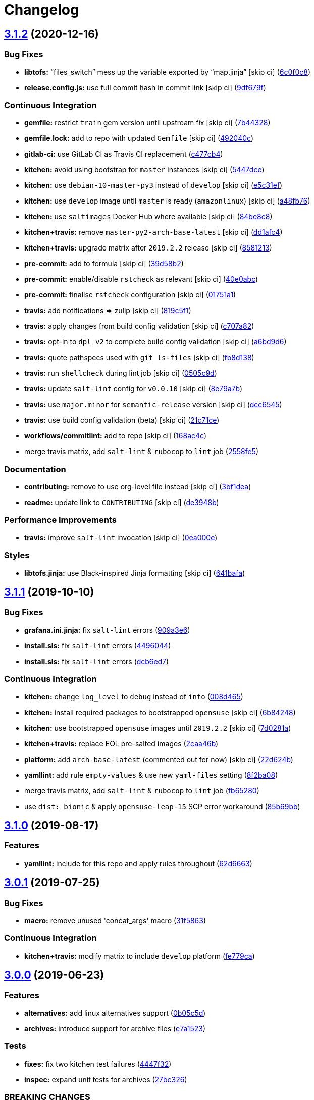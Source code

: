 = Changelog

:sectnums!:

== link:++https://github.com/saltstack-formulas/grafana-formula/compare/v3.1.1...v3.1.2++[3.1.2^] (2020-12-16)

=== Bug Fixes

* *libtofs:* “files_switch” mess up the variable exported by “map.jinja”
 [skip ci]
(https://github.com/saltstack-formulas/grafana-formula/commit/6c0f0c84e5c5f8a5d2ef36c2e0b3406aef099f2f[6c0f0c8^])
* *release.config.js:* use full commit hash in commit link [skip ci]
(https://github.com/saltstack-formulas/grafana-formula/commit/9df679f91699605780fd25a2a48595b9babdcc3b[9df679f^])

=== Continuous Integration

* *gemfile:* restrict `train` gem version until upstream fix [skip ci]
(https://github.com/saltstack-formulas/grafana-formula/commit/7b44328a7c2f408c09b312474834595edcffe5c0[7b44328^])
* *gemfile.lock:* add to repo with updated `Gemfile` [skip ci]
(https://github.com/saltstack-formulas/grafana-formula/commit/492040ccba1008fe63fea6ded3c33c83b8ee927a[492040c^])
* *gitlab-ci:* use GitLab CI as Travis CI replacement
(https://github.com/saltstack-formulas/grafana-formula/commit/c477cb4bcede0725ae10e76b185238e51fdd7600[c477cb4^])
* *kitchen:* avoid using bootstrap for `master` instances [skip ci]
(https://github.com/saltstack-formulas/grafana-formula/commit/5447dce0013507a47471fe9c163e6467f896681f[5447dce^])
* *kitchen:* use `debian-10-master-py3` instead of `develop` [skip ci]
(https://github.com/saltstack-formulas/grafana-formula/commit/e5c31efe0a7337bd82285cb6485e457059386fa3[e5c31ef^])
* *kitchen:* use `develop` image until `master` is ready (`amazonlinux`)
 [skip ci]
(https://github.com/saltstack-formulas/grafana-formula/commit/a48fb76ab01897de01b76b4b3c8b0b53e7b415dd[a48fb76^])
* *kitchen:* use `saltimages` Docker Hub where available [skip ci]
(https://github.com/saltstack-formulas/grafana-formula/commit/84be8c87f915d2e9e22b5fa1e1119cde0d6ea63b[84be8c8^])
* *kitchen+travis:* remove `master-py2-arch-base-latest` [skip ci]
(https://github.com/saltstack-formulas/grafana-formula/commit/dd1afc48fef462b9476f10839c512712f2d7f05a[dd1afc4^])
* *kitchen+travis:* upgrade matrix after `2019.2.2` release [skip ci]
(https://github.com/saltstack-formulas/grafana-formula/commit/8581213c8ffc826e3cb15e6fbe29029ed6646968[8581213^])
* *pre-commit:* add to formula [skip ci]
(https://github.com/saltstack-formulas/grafana-formula/commit/39d58b2e21a96231cdc4e05a406dea0378f93409[39d58b2^])
* *pre-commit:* enable/disable `rstcheck` as relevant [skip ci]
(https://github.com/saltstack-formulas/grafana-formula/commit/40e0abcf2998f82169b51b361021fa4c70c35d06[40e0abc^])
* *pre-commit:* finalise `rstcheck` configuration [skip ci]
(https://github.com/saltstack-formulas/grafana-formula/commit/01751a1c4442d7156eab6f3bf2efbeae3dd3f0d4[01751a1^])
* *travis:* add notifications => zulip [skip ci]
(https://github.com/saltstack-formulas/grafana-formula/commit/819c5f107df7c8393f7749fe8d87685af2fdcbf6[819c5f1^])
* *travis:* apply changes from build config validation [skip ci]
(https://github.com/saltstack-formulas/grafana-formula/commit/c707a829d4860fe0c6be31840ff82bd68d3ad91b[c707a82^])
* *travis:* opt-in to `dpl v2` to complete build config validation [skip
ci]
(https://github.com/saltstack-formulas/grafana-formula/commit/a6bd9d6ad32c1fe6bfa1652a7a625732c5a203d5[a6bd9d6^])
* *travis:* quote pathspecs used with `git ls-files` [skip ci]
(https://github.com/saltstack-formulas/grafana-formula/commit/fb8d1389fa974824973917d937006c4ca53c9b88[fb8d138^])
* *travis:* run `shellcheck` during lint job [skip ci]
(https://github.com/saltstack-formulas/grafana-formula/commit/0505c9d84706d5265ac6a8781d4422cf18e578e9[0505c9d^])
* *travis:* update `salt-lint` config for `v0.0.10` [skip ci]
(https://github.com/saltstack-formulas/grafana-formula/commit/8e79a7b2683bd3bf8d430a6ced49a659a0ad4e5e[8e79a7b^])
* *travis:* use `major.minor` for `semantic-release` version [skip ci]
(https://github.com/saltstack-formulas/grafana-formula/commit/dcc6545bea6241e34af2c34da2f56914764be74a[dcc6545^])
* *travis:* use build config validation (beta) [skip ci]
(https://github.com/saltstack-formulas/grafana-formula/commit/21c71cee47dc789be64fdeecf80aefef6e3c8155[21c71ce^])
* *workflows/commitlint:* add to repo [skip ci]
(https://github.com/saltstack-formulas/grafana-formula/commit/168ac4c54761e4d86cb88264f818c984a7fa70bf[168ac4c^])
* merge travis matrix, add `salt-lint` & `rubocop` to `lint` job
(https://github.com/saltstack-formulas/grafana-formula/commit/2558fe52350026ad2281f817aad00ee0f2ee5d4d[2558fe5^])

=== Documentation

* *contributing:* remove to use org-level file instead [skip ci]
(https://github.com/saltstack-formulas/grafana-formula/commit/3bf1dea99e16cc80bbb44e7a5e740b4f8d3dc1ca[3bf1dea^])
* *readme:* update link to `CONTRIBUTING` [skip ci]
(https://github.com/saltstack-formulas/grafana-formula/commit/de3948b281c67077fdd27fe2b22f4a8ff299fc79[de3948b^])

=== Performance Improvements

* *travis:* improve `salt-lint` invocation [skip ci]
(https://github.com/saltstack-formulas/grafana-formula/commit/0ea000ed00df2127dd692fedf13d4fd6afb62307[0ea000e^])

=== Styles

* *libtofs.jinja:* use Black-inspired Jinja formatting [skip ci]
(https://github.com/saltstack-formulas/grafana-formula/commit/641bafa10ae45af0cbe0b7b69a315bdaec00c183[641bafa^])

== link:++https://github.com/saltstack-formulas/grafana-formula/compare/v3.1.0...v3.1.1++[3.1.1^] (2019-10-10)

=== Bug Fixes

* *grafana.ini.jinja:* fix `salt-lint` errors
(https://github.com/saltstack-formulas/grafana-formula/commit/909a3e6[909a3e6^])
* *install.sls:* fix `salt-lint` errors
(https://github.com/saltstack-formulas/grafana-formula/commit/4496044[4496044^])
* *install.sls:* fix `salt-lint` errors
(https://github.com/saltstack-formulas/grafana-formula/commit/dcb6ed7[dcb6ed7^])

=== Continuous Integration

* *kitchen:* change `log_level` to `debug` instead of `info`
(https://github.com/saltstack-formulas/grafana-formula/commit/008d465[008d465^])
* *kitchen:* install required packages to bootstrapped `opensuse` [skip
ci]
(https://github.com/saltstack-formulas/grafana-formula/commit/6b84248[6b84248^])
* *kitchen:* use bootstrapped `opensuse` images until `2019.2.2` [skip
ci]
(https://github.com/saltstack-formulas/grafana-formula/commit/7d0281a[7d0281a^])
* *kitchen+travis:* replace EOL pre-salted images
(https://github.com/saltstack-formulas/grafana-formula/commit/2caa46b[2caa46b^])
* *platform:* add `arch-base-latest` (commented out for now) [skip ci]
(https://github.com/saltstack-formulas/grafana-formula/commit/22d624b[22d624b^])
* *yamllint:* add rule `empty-values` & use new `yaml-files` setting
(https://github.com/saltstack-formulas/grafana-formula/commit/8f2ba08[8f2ba08^])
* merge travis matrix, add `salt-lint` & `rubocop` to `lint` job
(https://github.com/saltstack-formulas/grafana-formula/commit/fb65280[fb65280^])
* use `dist: bionic` & apply `opensuse-leap-15` SCP error workaround
(https://github.com/saltstack-formulas/grafana-formula/commit/85b69bb[85b69bb^])

== link:++https://github.com/saltstack-formulas/grafana-formula/compare/v3.0.1...v3.1.0++[3.1.0^] (2019-08-17)

=== Features

* *yamllint:* include for this repo and apply rules throughout
(https://github.com/saltstack-formulas/grafana-formula/commit/62d6663[62d6663^])

== link:++https://github.com/saltstack-formulas/grafana-formula/compare/v3.0.0...v3.0.1++[3.0.1^] (2019-07-25)

=== Bug Fixes

* *macro:* remove unused 'concat_args' macro
(https://github.com/saltstack-formulas/grafana-formula/commit/31f5863[31f5863^])

=== Continuous Integration

* *kitchen+travis:* modify matrix to include `develop` platform
(https://github.com/saltstack-formulas/grafana-formula/commit/fe779ca[fe779ca^])

== link:++https://github.com/saltstack-formulas/grafana-formula/compare/v2.0.0...v3.0.0++[3.0.0^] (2019-06-23)

=== Features

* *alternatives:* add linux alternatives support
(https://github.com/saltstack-formulas/grafana-formula/commit/0b05c5d[0b05c5d^])
* *archives:* introduce support for archive files
(https://github.com/saltstack-formulas/grafana-formula/commit/e7a1523[e7a1523^])

=== Tests

* *fixes:* fix two kitchen test failures
(https://github.com/saltstack-formulas/grafana-formula/commit/4447f32[4447f32^])
* *inspec:* expand unit tests for archives
(https://github.com/saltstack-formulas/grafana-formula/commit/27bc326[27bc326^])

=== BREAKING CHANGES

* *archives:* the parameter `pkg` is now a dictionary. References to
`template.pkg` should be changed to `template.pkg.name`.

== link:++https://github.com/saltstack-formulas/grafana-formula/compare/v1.1.1...v2.0.0++[2.0.0^] (2019-06-23)

=== Features

* *repository:* support rpm-based linux distros
(https://github.com/saltstack-formulas/grafana-formula/commit/ded3157[ded3157^])

=== BREAKING CHANGES

* *repository:* the parameter `pkg` is now a dictionary. References to
`grafana.pkg` should be changed to `grafana.pkg.name`.

== link:++https://github.com/saltstack-formulas/grafana-formula/compare/v1.1.0...v1.1.1++[1.1.1^] (2019-06-23)

=== Bug Fixes

* *macos:* fix service name on macos
(https://github.com/saltstack-formulas/grafana-formula/commit/f28d08b[f28d08b^])

== link:++https://github.com/saltstack-formulas/grafana-formula/compare/v1.0.0...v1.1.0++[1.1.0^] (2019-06-05)

=== Features

* *macos:* basic package and group handling
(https://github.com/saltstack-formulas/grafana-formula/commit/bda2a7c[bda2a7c^])

== 1.0.0 (2019-05-06)

=== Features

* *grafana-formula:* based on template-formula
(https://github.com/alxwr/grafana-formula/commit/bd466a1[bd466a1^])
